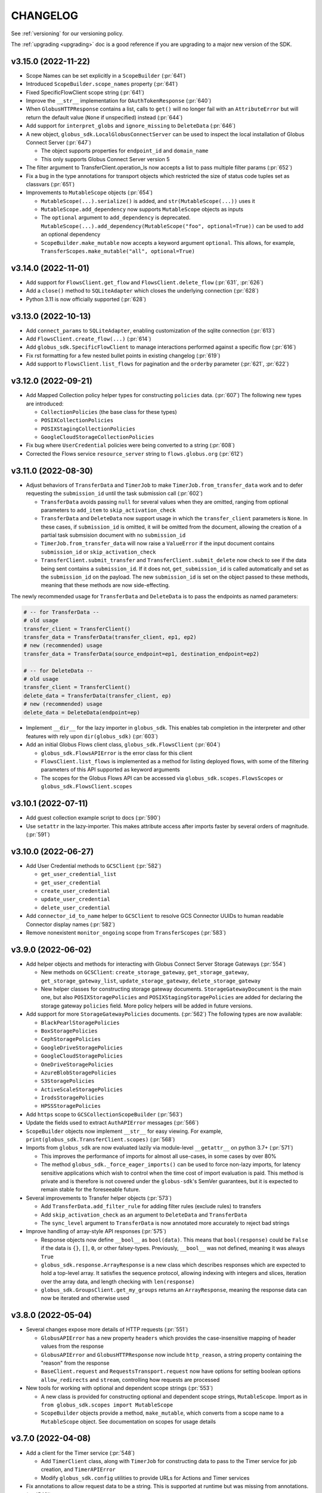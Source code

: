 .. _changelog:

CHANGELOG
=========

.. _changelog_version3:

See :ref:`versioning` for our versioning policy.

The :ref:`upgrading <upgrading>` doc is a good reference if you are upgrading
to a major new version of the SDK.

.. scriv-insert-here

.. _changelog-3.15.0:

v3.15.0 (2022-11-22)
--------------------

* Scope Names can be set explicitly in a ``ScopeBuilder`` (:pr:`641`)

* Introduced ``ScopeBuilder.scope_names`` property (:pr:`641`)

* Fixed SpecificFlowClient scope string (:pr:`641`)

* Improve the ``__str__`` implementation for ``OAuthTokenResponse`` (:pr:`640`)

* When ``GlobusHTTPResponse`` contains a list, calls to ``get()`` will no
  longer fail with an ``AttributeError`` but will return the default value
  (``None`` if unspecified) instead (:pr:`644`)

* Add support for ``interpret_globs`` and ``ignore_missing`` to ``DeleteData`` (:pr:`646`)

* A new object, ``globus_sdk.LocalGlobusConnectServer`` can be used to inspect
  the local installation of Globus Connect Server (:pr:`647`)

  * The object supports properties for ``endpoint_id`` and ``domain_name``

  * This only supports Globus Connect Server version 5

* The filter argument to TransferClient.operation_ls now accepts a list to pass
  multiple filter params (:pr:`652`)

* Fix a bug in the type annotations for transport objects which restricted the
  size of status code tuples set as classvars (:pr:`651`)

* Improvements to ``MutableScope`` objects (:pr:`654`)

  * ``MutableScope(...).serialize()`` is added, and ``str(MutableScope(...))`` uses it

  * ``MutableScope.add_dependency`` now supports ``MutableScope`` objects as inputs

  * The ``optional`` argument to ``add_dependency`` is deprecated.
    ``MutableScope(...).add_dependency(MutableScope("foo", optional=True))``
    can be used to add an optional dependency

  * ``ScopeBuilder.make_mutable`` now accepts a keyword argument ``optional``.
    This allows, for example, ``TransferScopes.make_mutable("all", optional=True)``

.. _changelog-3.14.0:

v3.14.0 (2022-11-01)
--------------------

* Add support for ``FlowsClient.get_flow`` and ``FlowsClient.delete_flow``
  (:pr:`631`, :pr:`626`)

* Add a ``close()`` method to ``SQLiteAdapter`` which closes the underlying
  connection (:pr:`628`)

* Python 3.11 is now officially supported (:pr:`628`)

.. _changelog-3.13.0:

v3.13.0 (2022-10-13)
--------------------

* Add ``connect_params`` to ``SQLiteAdapter``, enabling customization of the
  sqlite connection (:pr:`613`)

* Add ``FlowsClient.create_flow(...)`` (:pr:`614`)

* Add ``globus_sdk.SpecificFlowClient`` to manage interactions performed against
  a specific flow (:pr:`616`)

* Fix rst formatting for a few nested bullet points in existing changelog (:pr:`619`)

* Add support to ``FlowsClient.list_flows`` for pagination and the ``orderby``
  parameter (:pr:`621`, :pr:`622`)

.. _changelog-3.12.0:

v3.12.0 (2022-09-21)
--------------------

* Add Mapped Collection policy helper types for constructing ``policies`` data. (:pr:`607`)
  The following new types are introduced:

  * ``CollectionPolicies`` (the base class for these types)
  * ``POSIXCollectionPolicies``
  * ``POSIXStagingCollectionPolicies``
  * ``GoogleCloudStorageCollectionPolicies``

* Fix bug where ``UserCredential`` policies were being converted to a string (:pr:`608`)

* Corrected the Flows service ``resource_server`` string to ``flows.globus.org`` (:pr:`612`)

.. _changelog-3.11.0:

v3.11.0 (2022-08-30)
--------------------

* Adjust behaviors of ``TransferData`` and ``TimerJob`` to make
  ``TimerJob.from_transfer_data`` work and to defer requesting the
  ``submission_id`` until the task submission call (:pr:`602`)

  * ``TransferData`` avoids passing ``null`` for several values when they are
    omitted, ranging from optional parameters to ``add_item`` to
    ``skip_activation_check``
  * ``TransferData`` and ``DeleteData`` now support usage in which the
    ``transfer_client`` parameters is ``None``. In these cases, if
    ``submission_id`` is omitted, it will be omitted from the document,
    allowing the creation of a partial task submsision document with no
    ``submission_id``
  * ``TimerJob.from_transfer_data`` will now raise a ``ValueError`` if the input
    document contains ``submission_id`` or ``skip_activation_check``
  * ``TransferClient.submit_transfer`` and ``TransferClient.submit_delete`` now
    check to see if the data being sent contains a ``submission_id``. If it does
    not, ``get_submission_id`` is called automatically and set as the
    ``submission_id`` on the payload. The new ``submission_id`` is set on the
    object passed to these methods, meaning that these methods are now
    side-effecting.

The newly recommended usage for ``TransferData`` and ``DeleteData`` is to pass
the endpoints as named parameters:

.. code-block:: python

    # -- for TransferData --
    # old usage
    transfer_client = TransferClient()
    transfer_data = TransferData(transfer_client, ep1, ep2)
    # new (recommended) usage
    transfer_data = TransferData(source_endpoint=ep1, destination_endpoint=ep2)

    # -- for DeleteData --
    # old usage
    transfer_client = TransferClient()
    delete_data = TransferData(transfer_client, ep)
    # new (recommended) usage
    delete_data = DeleteData(endpoint=ep)

* Implement ``__dir__`` for the lazy importer in ``globus_sdk``. This
  enables tab completion in the interpreter and other features with
  rely upon ``dir(globus_sdk)`` (:pr:`603`)

* Add an initial Globus Flows client class, ``globus_sdk.FlowsClient`` (:pr:`604`)

  * ``globus_sdk.FlowsAPIError`` is the error class for this client
  * ``FlowsClient.list_flows`` is implemented as a method for listing deployed
    flows, with some of the filtering parameters of this API supported as
    keyword arguments
  * The scopes for the Globus Flows API can be accessed via
    ``globus_sdk.scopes.FlowsScopes`` or ``globus_sdk.FlowsClient.scopes``

.. _changelog-3.10.1:

v3.10.1 (2022-07-11)
--------------------

* Add guest collection example script to docs (:pr:`590`)

* Use ``setattr`` in the lazy-importer. This makes attribute access after
  imports faster by several orders of magnitude. (:pr:`591`)

.. _changelog-3.10.0:

v3.10.0 (2022-06-27)
--------------------

* Add User Credential methods to ``GCSClient`` (:pr:`582`)

  * ``get_user_credential_list``
  * ``get_user_credential``
  * ``create_user_credential``
  * ``update_user_credential``
  * ``delete_user_credential``

* Add ``connector_id_to_name`` helper to ``GCSClient`` to resolve GCS Connector
  UUIDs to human readable Connector display names (:pr:`582`)

* Remove nonexistent ``monitor_ongoing`` scope from ``TransferScopes`` (:pr:`583`)

.. _changelog-3.9.0:

v3.9.0 (2022-06-02)
-------------------

* Add helper objects and methods for interacting with Globus Connect Server
  Storage Gateways (:pr:`554`)

  * New methods on ``GCSClient``: ``create_storage_gateway``, ``get_storage_gateway``,
    ``get_storage_gateway_list``, ``update_storage_gateway``,
    ``delete_storage_gateway``

  * New helper classes for constructing storage gateway documents.
    ``StorageGatewayDocument`` is the main one, but also
    ``POSIXStoragePolicies`` and ``POSIXStagingStoragePolicies`` are added for
    declaring the storage gateway ``policies`` field. More policy helpers will
    be added in future versions.

* Add support for more ``StorageGatewayPolicies`` documents. (:pr:`562`)
  The following types are now available:

  * ``BlackPearlStoragePolicies``
  * ``BoxStoragePolicies``
  * ``CephStoragePolicies``
  * ``GoogleDriveStoragePolicies``
  * ``GoogleCloudStoragePolicies``
  * ``OneDriveStoragePolicies``
  * ``AzureBlobStoragePolicies``
  * ``S3StoragePolicies``
  * ``ActiveScaleStoragePolicies``
  * ``IrodsStoragePolicies``
  * ``HPSSStoragePolicies``

* Add ``https`` scope to ``GCSCollectionScopeBuilder`` (:pr:`563`)

* Update the fields used to extract ``AuthAPIError`` messages (:pr:`566`)

* ``ScopeBuilder`` objects now implement ``__str__`` for easy viewing.
  For example, ``print(globus_sdk.TransferClient.scopes)`` (:pr:`568`)

* Imports from ``globus_sdk`` are now evaluated lazily via module-level
  ``__getattr__`` on python 3.7+ (:pr:`571`)

  * This improves the performance of imports for almost all use-cases, in some
    cases by over 80%

  * The method ``globus_sdk._force_eager_imports()`` can be used to force
    non-lazy imports, for latency sensitive applications which wish to control
    when the time cost of import evaluation is paid. This method is private and is
    therefore is not covered under the ``globus-sdk``'s SemVer guarantees, but it is
    expected to remain stable for the foreseeable future.

* Several improvements to Transfer helper objects (:pr:`573`)

  * Add ``TransferData.add_filter_rule`` for adding filter rules (exclude
    rules) to transfers

  * Add ``skip_activation_check`` as an argument to ``DeleteData`` and
    ``TransferData``

  * The ``sync_level`` argument to ``TransferData`` is now annotated more
    accurately to reject bad strings

* Improve handling of array-style API responses (:pr:`575`)

  * Response objects now define ``__bool__`` as ``bool(data)``. This
    means that ``bool(response)`` could be ``False`` if the data is ``{}``,
    ``[]``, ``0``, or other falsey-types. Previously,
    ``__bool__`` was not defined, meaning it was always ``True``

  * ``globus_sdk.response.ArrayResponse`` is a new class which describes
    responses which are expected to hold a top-level array. It satisfies the
    sequence protocol, allowing indexing with integers and slices, iteration
    over the array data, and length checking with ``len(response)``

  * ``globus_sdk.GroupsClient.get_my_groups`` returns an ``ArrayResponse``,
    meaning the response data can now be iterated and otherwise used

.. _changelog-3.8.0:

v3.8.0 (2022-05-04)
-------------------

* Several changes expose more details of HTTP requests (:pr:`551`)

  * ``GlobusAPIError`` has a new property ``headers`` which provides the
    case-insensitive mapping of header values from the response
  * ``GlobusAPIError`` and ``GlobusHTTPResponse`` now include ``http_reason``,
    a string property containing the "reason" from the response
  * ``BaseClient.request`` and ``RequestsTransport.request`` now have options
    for setting boolean options ``allow_redirects`` and ``stream``, controlling
    how requests are processed

* New tools for working with optional and dependent scope strings (:pr:`553`)

  * A new class is provided for constructing optional and dependent scope
    strings, ``MutableScope``. Import as in
    ``from globus_sdk.scopes import MutableScope``
  * ``ScopeBuilder`` objects provide a method, ``make_mutable``, which converts
    from a scope name to a ``MutableScope`` object. See documentation on scopes
    for usage details

v3.7.0 (2022-04-08)
-------------------

* Add a client for the Timer service (:pr:`548`)

  * Add ``TimerClient`` class, along with ``TimerJob`` for constructing data
    to pass to the Timer service for job creation, and ``TimerAPIError``
  * Modify ``globus_sdk.config`` utilities to provide URLs for Actions and
    Timer services

* Fix annotations to allow request data to be a string. This is
  supported at runtime but was missing from annotations. (:pr:`549`)

v3.6.0 (2022-03-18)
-------------------

* ``ScopeBuilder`` objects now support ``known_url_scopes``, and known scope
  arguments to a ``ScopeBuilder`` may now be of type ``str`` in addition to
  ``list[str]`` (:pr:`536`)

* Add the ``RequestsTransport.tune`` contextmanager to the transport layer,
  allowing the settings on the transport to be set temporarily (:pr:`540`)

v3.5.0 (2022-03-02)
-------------------

* ``globus_sdk.IdentityMap`` can now take a cache as an input. This allows
  multiple ``IdentityMap`` instances to share the same storage cache. Any
  mutable mapping type is valid, so the cache can be backed by a database or
  other storage (:pr:`500`)

* Add ``TransferRequestsTransport`` class that does not retry ExternalErrors.
  This fixes cases in which the ``TransferClient`` incorrectly retried requests (:pr:`522`)

* Use the "reason phrase" as a failover for stringified API errors with no body (:pr:`524`)

* Add support for ``include`` as a parameter to ``GroupsClient.get_group``.
  ``include`` can be a string or iterable of strings (:pr:`528`)

* Enhance documentation for all of the parameters on methods of ``GroupsClient``

* Add a new method to tokenstorage, ``SQLiteAdapter.iter_namespaces``, which
  iterates over all namespaces visible in the token database (:pr:`529`)

v3.4.2 (2022-02-18)
-------------------

* Fix the pagination behavior for ``TransferClient`` on ``task_skipped_errors`` and
  ``task_successful_transfers``, and apply the same fix to the endpoint manager
  variants of these methods. Prior to the fix, paginated calls would return a
  single page of results and then stop (:pr:`520`)

v3.4.1 (2022-02-11)
-------------------

* The ``typing_extensions`` requirement in package metadata now sets a lower
  bound of ``4.0``, to force upgrades of installations to get a new enough version
  (:pr:`518`)

v3.4.0 (2022-02-11)
-------------------

* Support pagination on ``SearchClient.post_search`` (:pr:`507`)

* Add support for scroll queries to ``SearchClient``. ``SearchClient.scroll``
  and ``SearchClient.paginated.scroll`` are now available as methods, and a new
  helper class, ``SearchScrollQuery``, can be used to easily construct
  scrolling queries. (:pr:`507`)

* Add methods to ``SearchClient`` for managing index roles. ``create_role``,
  ``delete_role``, and ``get_role_list`` (:pr:`507`)

* Add ``mapped_collection`` and ``filter`` query arguments to ``GCSClient.get_collection_list`` (:pr:`510`)

* Add role methods to ``GCSClient`` (:pr:`513`)

  * ``GCSClient.get_role_list`` lists endpoint or collection roles
  * ``GCSClient.create_role`` creates a role
  * ``GCSClient.get_role`` gets a single role
  * ``GCSClient.delete_role`` deletes a role

* The response from ``AuthClient.get_identities`` now supports iteration,
  returning results from the ``"identities"`` array (:pr:`514`)

v3.3.1 (2022-01-25)
-------------------

* Packaging bugfix. ``globus-sdk`` is now built with pypa's ``build`` tool, to
  resolve issues with wheel builds.

v3.3.0 (2022-01-25)
-------------------

* Add ``update_group`` method to ``GroupsClient`` (:pr:`506`)

* The ``TransferData`` and ``DeleteData`` helper objects now accept the
  following parameters: ``notify_on_succeeded``, ``notify_on_failed``, and
  ``notify_on_inactive``. All three are boolean parameters with a default
  of ``True``. (:pr:`502`)

* Several minor bugs have been found and fixed (:pr:`504`)

  * Exceptions raised in the SDK always use ``raise ... from`` syntax where
    appropriate. This corrects exception chaining in the local endpoint and
    several response objects.

  * The encoding of files opened by the SDK is now always ``UTF-8``

  * ``TransferData`` will now reject unsupported ``sync_level`` values with a
    ``ValueError`` on initialization, rather than erroring at submission time.
    The ``sync_level`` has also had its type annotation fixed to allow for
    ``int`` values.

  * Several instances of undocumented parameters have been discovered, and these
    are now rectified.

* Add ``Paginator.wrap`` as a method for getting a paginated methods. This interface is more
  verbose than the existing ``paginated`` methods, but correctly preserves type
  annotations. It is therefore preferable for users who are using ``mypy`` to do
  type checking. (:pr:`494`)

* ``Paginator`` objects are now generics over a type var for their page type. The
  page type is bounded by ``GlobusHTTPResponse``, and most type-checker behaviors
  will remain unchanged (:pr:`495`)

* Document ``globus_sdk.config.get_service_url`` and ``globus_sdk.config.get_webapp_url``
  (:pr:`496`)

  * Internally, these are updated to be able to default to the ``GLOBUS_SDK_ENVIRONMENT`` setting,
    so specifying an environment is no longer required

v3.2.1 (2021-12-13)
-------------------

* Update to avoid deprecation warnings on python 3.10 (:pr:`499`)

v3.2.0 (2021-12-02)
-------------------

* Add ``iter_items`` as a method on ``TransferData`` and ``DeleteData`` (:pr:`488`)

* Add the `resource_server` property to client classes and objects. For example,
  `TransferClient.resource_server` and `GroupsClient().resource_server` are now usable
  to get the resource server string for the relevant services. `resource_server` is
  documented as part of `globus_sdk.BaseClient` and may be `None`. (:pr:`489`)

* Fix type annotations on client methods with paginated variants (:pr:`491`)

* ClientCredentialsAuthorizer now accepts ``Union[str, Iterable[str]]``
  as the type for scopes (:pr:`498`)

* The implementation of several properties of ``GlobusHTTPResponse`` has
  changed (:pr:`497`)

  * Responses have a new property, ``headers``, a case-insensitive
    dict of headers from the response

  * Responses now implement ``http_status`` and ``content_type`` as
    properties without setters

v3.1.0 (2021-10-13)
-------------------

* Add ``filter`` as a supported parameter to ``TransferClient.task_list`` (:pr:`484`)
* The ``filter`` parameter to ``TransferClient.task_list`` and
  ``TransferClient.operation_ls`` can now be passed as a ``Dict[str, str | List[str]]``.
  Documentation on the ``TransferClient`` explains how this will be formatted,
  and is linked from the param docs for ``filter`` on each method (:pr:`484`)
* Adjust package metadata for `cryptography` dependency, specifying
  `cryptography>=3.3.1` and no upper bound. This is meant to help mitigate
  issues in which an older `cryptography` version is installed gets used in
  spite of it being incompatible with `pyjwt[crypto]>=2.0` (:pr:`486`)

v3.0.3 (2021-10-11)
-------------------

* Fix several internal decorators which were destroying type information about
  decorated functions. Type signatures of many methods are therefore corrected (:pr:`485`)

v3.0.2 (2021-09-29)
-------------------

* Update the minimum dependency versions to lower bounds which are verified to
  work with the testsuite (:pr:`482`)
* Produce more debug logging when SDK logs are enabled (:pr:`480`)

v3.0.1 (2021-09-15)
-------------------

* ``ScopeBuilder`` objects now define the type of ``__getattr__`` for ``mypy`` to
  know that dynamic attributes are strings (:pr:`472`)
* Fix remaining ``type: ignore`` usages in globus-sdk (:pr:`473`)
* Fix malformed PEP508 ``python_version`` bound in dev dependencies (:pr:`474`)

v3.0.0 (2021-09-14)
-------------------

* Add ``filter_is_error`` parameter to advanced task list (:pr:`467`)
* Add a ``LocalGlobusConnectPersonal.get_owner_info()`` for looking up local
  user information from gridmap (:pr:`466`)
* Add support for GCS collection create and update. This includes new data
  helpers, ``MappedCollectionDcoument`` and ``GuestCollectionDocument`` (:pr:`468`)
* Remove support for ``bytes`` values for fields consuming UUIDs (:pr:`471`)
* Add support for specifying ``config_dir`` to ``LocalGlobusConnectPersonal`` (:pr:`470`)

v3.0.0b4 (2021-09-01)
---------------------

* Minor fix to wheel builds: do not declare wheels as universal (:pr:`444`)
* Add a new ``GCSClient`` class for interacting with GCS Manager APIs
  (:pr:`447`)
* Rename ``GCSScopeBuilder`` to ``GCSCollectionScopeBuilder`` and add
  ``GCSEndpointScopeBuilder``. The ``GCSClient`` includes helpers for
  instantiating these scope builders (:pr:`448`)
* ``GCSClient`` supports ``get_collection`` and ``delete_collection``.
  ``get_collection`` uses a new ``UnpackingGCSResponse`` response type (:pr:`451`,
  :pr:`464`)
* Remove ``BaseClient.qjoin_path`` (:pr:`452`)
* The ``additional_params`` parameter to ``AuthClient.oauth2_get_authorize_url``
  has been renamed to ``query_params`` for consistency with other methods (:pr:`453`)
* Enforce keyword-only arguments for most SDK-provied APIs (:pr:`453`)
* Fix annotations for ``server_id`` on ``TransferClient`` methods (:pr:`455`)
* Add ``delete_destination_extra`` param to ``TransferData`` (:pr:`456`)
* Ensure all ``TransferClient`` method parameters are documented (:pr:`449`,
  :pr:`454`, :pr:`457`, :pr:`458`, :pr:`459`, :pr:`461`, :pr:`462`)
* ``TransferClient.endpoint_manager_task_list`` now takes filters as named
  keyword arguments, not only in ``query_params`` (:pr:`460`)
* Fix ``visibility`` typo in ``GroupsClient`` (:pr:`463`)
* All type annotations for ``Sequence`` which could be relaxed to ``Iterable``
  have been updated (:pr:`465`)

v3.0.0b3 (2021-08-13)
---------------------

* Flesh out the ``GroupsClient`` and add helpers for interacting with the
  Globus Groups service, including enumerated constants, payload builders, and
  a high-level client for doing non-batch operations called the
  ``GroupsManager`` (:pr:`435`, :pr:`443`)
* globus-sdk now provides much more complete type annotations coverage,
  allowing type checkers like ``mypy`` to catch a much wider range of usage
  errors (:pr:`442`)

v3.0.0b2 (2021-07-16)
---------------------

* Add scope constants and scope construction helpers. See new documentation on
  :ref:`scopes and ScopeBuilders <scopes>` for details (:pr:`437`, :pr:`440`)
* Improve the rendering of API exceptions in stack traces to include the
  method, URI, and authorization scheme (if recognized) (:pr:`439`)
* Payload helper objects (``TransferData``, ``DeleteData``, and ``SearchQuery``)
  now inherit from a custom object, not ``dict``, but they are still dict-like in
  behavior (:pr:`438`)
* API Errors now have an attached ``info`` object with parsed error data where
  applicable. See the :ref:`ErrorInfo documentation <error_info>` for details
  (:pr:`441`)

v3.0.0b1 (2021-07-02)
---------------------

* Add support for ``TransferClient.get_shared_endpoint_list`` (:pr:`434`)
* Passthrough parameters to SDK methods for query params and body params are no
  longer accepted as extra keyword arguments. Instead, they must be passed
  explicitly in a ``query_params``, ``body_params``, or ``additional_fields``
  dictionary, depending on the context (:pr:`433`)
* The interface for retry parameters has been simplified. ``RetryPolicy``
  objects have been merged into the transport object, and retry parameters like
  ``max_retries`` may now be supplied directly as ``transport_params``
  (:pr:`430`)

v3.0.0a4 (2021-06-28)
---------------------

* Fix several paginators which were broken in ``3.0.0a3`` (:pr:`431`)
* Add ``BaseClient`` to the top-level exports of ``globus_sdk``, so it can now
  be accessed under the name ``globus_sdk.BaseClient``
* Autodocumentation of paginated methods (:pr:`432`)

v3.0.0a3 (2021-06-25)
---------------------

* Pagination has changed significantly. (:pr:`418`)

  * Methods which support pagination like ``TransferClient.endpoint_search`` no
    longer return an iterable ``PaginatedResource`` type. Instead, these client
    methods return ``GlobusHTTPResponse`` objects with a single page of results.

  * Paginated variants of these methods are available by renaming a call from
    ``client.<method>`` to ``client.paginated.<method>``. So, for example, a
    ``TransferClient`` now supports ``client.paginated.endpoint_search()``.
    The arguments to this function are the same as the original method.

  * ``client.paginated.<method>`` calls return ``Paginator`` objects, which
    support two types of iteration: by ``pages()`` and by ``items()``. To
    replicate the same behavior as SDK v1.x and v2.x ``PaginatedResource``
    types, use ``items()``, as in
    ``client.paginated.endpoint_search("query").items()``

v3.0.0a2 (2021-06-10)
---------------------

* Refactor response classes (:pr:`425`)
* A new subpackage is available for public use,
  ``globus_sdk.tokenstorage`` (:pr:`405`)
* Add client for Globus Groups API, ``globus_sdk.GroupsClient``. Includes a
  dedicated error class, ``globus_sdk.GroupsAPIError``

v3.0.0a1 (2021-06-04)
---------------------

* Update documentation site style and layout (:pr:`423`)
* The interface for ``GlobusAuthorizer`` now defines
  ``get_authorization_header`` instead of ``set_authorization_header``, and
  additional keyword arguments are not allowed (:pr:`422`)
* New Transport layer handles HTTP details, variable payload
  encodings, and automatic request retries (:pr:`417`)
* Instead of ``json_body=...`` and ``text_body=...``, use ``data=...``
  combined with ``encoding="json"``, ``encoding="form"``, or
  ``encoding="text"`` to format payload data. ``encoding="json"`` is the
  default when ``data`` is a dict.
* By default, requests are retried automatically on potentially transient
  error codes (e.g. ``http_status=500``) and network errors with exponential
  backoff
* ``globus_sdk.BaseClient`` and its subclasses define ``retry_policy``
  and ``transport_class`` class attributes which can be used to customize the
  retry behavior used
* ``globus-sdk`` now provides PEP561 typing data (:pr:`420`)
* The JWT dependency has been updated to ``pyjwt>=2,<3`` (:pr:`416`)
* The config files in ``~/.globus.cfg`` and ``/etc/globus.cfg`` are no longer
  used. Configuration can now be done via environment variables (:pr:`409`)
* ``BaseClient.app_name`` is a property with a custom setter, replacing
  ``set_app_name`` (:pr:`415`)
* ``OAuthTokenResponse.decode_id_token`` can now be provided a JWK and openid
  configuration as parameters. ``AuthClient`` implements methods for fetching
  these data, so that they can be fetched and stored outside of this call.
  There is no automatic caching of these data. (:pr:`403`)
* Remove ``allowed_authorizer_types`` restriction from ``BaseClient`` (:pr:`407`)
* Remove ``auth_client=...`` parameter to
  ``OAuthTokenResponse.decode_id_token`` (:pr:`400`)

.. _changelog_version2:

v2.0.1 (2021-02-02)
-------------------

* Remove support for python2 (:pr:`396`, :pr:`397`, :pr:`398`)

.. note:: globus-sdk version 2.0.0 was yanked due to a release issue.
          Version 2.0.1 is the first 2.x version.

v1.11.0 (2021-01-29)
--------------------

* Add support for task skipped errors via
  ``TransferClient.task_skipped_errors`` and
  ``TransferClient.endpoint_manager_task_skipped_errors`` (:pr:`393`)
* Internal maintenance (:pr:`389`, :pr:`390`, :pr:`391`, :pr:`392`)

v1.10.0 (2020-12-18)
--------------------

* Add support for pyinstaller installation of globus-sdk (:pr:`387`)

v1.9.1 (2020-08-27)
-------------------

* Fix ``GlobusHTTPResponse`` to handle responses with no ``Content-Type`` header (:pr:`375`)

v1.9.0 (2020-03-05)
-------------------

* Add ``globus_sdk.IdentityMap``, a mapping-like object for Auth ID lookups (:pr:`367`)
* Minor documentation and build improvements (:pr:`369`, :pr:`362`)
* Don't append trailing slashes when no path is given to a low-level client method like ``get()`` (:pr:`364`)
* Add ``external_checksum`` and ``checksum_algorithm`` to ``TransferData.add_item()`` named arguments (:pr:`365`)

v1.8.0 (2019-07-11)
-------------------

* Add a property to paginated results which shows if more results are available (:pr:`346`)
* Update docs to state that Globus SDK uses semver (:pr:`357`)
* Fix ``RefreshTokenAuthorizer`` to handle a new ``refresh_token`` being sent back by Auth (:pr:`359`)
* Fix typo in endpoint_search log message (:pr:`355`)
* Fix Globus Web App activation links in docs (:pr:`356`)

v1.7.1 (2019-02-21)
-------------------

* Allow arbitrary keyword args to ``TransferData.add_item()`` and ``DeleteData.add_item()``, which passthrough to the item bodies (:pr:`339`)
* Minor internal improvements (:pr:`342`, :pr:`343`)

v1.7.0 (2018-12-18)
-------------------

* Add ``get_task`` and ``get_task_list`` to ``SearchClient`` (:pr:`335`, :pr:`336`)
* Internal maintenance and testing improvements (:pr:`331`, :pr:`334`, :pr:`333`)

v1.6.1 (2018-10-30)
-------------------

* Replace egg distribution format with wheels (:pr:`314`)
* Internal maintenance

v1.6.0 (2018-08-29)
-------------------

* Correct handling of environment="production" as an argument to client construction (:pr:`307`)
* RenewingAuthorizer and its subclasses now expose the check_expiration_time method (:pr:`309`)
* Allow parameters to be passed to customize the request body of ConfidentialAppAuthClient.oauth2_get_dependent_tokens (:pr:`308`)
* Use sha256 hashes of tokens (instead of last 5 chars) in debug logging (:pr:`305`)
* Add the patch() method to BaseClient and its subclasses, sending an HTTP PATCH request (:pr:`302`)
* Officially add support for python 3.7 (:pr:`300`)
* Make pickling SDK objects safer (but still not officially supported!) (:pr:`284`)
* Malformed SDK usage may now raise GlobusSDKUsageError instead of ValueError. GlobusSDKUsageError inherits from ValueError (:pr:`281`)
* Numerous documentation improvements (:pr:`279`, :pr:`294`, :pr:`296`, :pr:`297`)

v1.5.0 (2018-02-09)
-------------------

* Add support for retrieving a local Globus Connect Personal endpoint's UUID (:pr:`276`)
* Fix bug in search client parameter handling (:pr:`274`)

v1.4.1 (2017-12-20)
-------------------

* Send ``Content-Type: application/json`` on requests with JSON request bodies (:pr:`266`)
* Support connection timeouts. Default timeout of 60 seconds (:pr:`264`)

v1.4.0 (2017-12-13)
-------------------

* Access token response data by way of scope name (:pr:`261`)
* Make ``cryptography`` a strict requirement, globus-sdk[jwt] is no longer necessary (:pr:`257`, :pr:`260`)
* Simplify OAuthTokenResponse.decode_id_token to not require the client as an argument (:pr:`255`)
* Add (beta) SearchClient class (:pr:`259`)

v1.3.0 (2017-11-20)
-------------------

* Improve error message when installation onto python2.6 is attempted (:pr:`245`)
* Raise errors on client instantiation when ``GLOBUS_SDK_ENVIRONMENT`` appears to be invalid, support ``GLOBUS_SDK_ENVIRONMENT=preview`` (:pr:`247`)

v1.2.2 (2017-11-01)
-------------------

* Allow client classes to accept ``base_url`` as an argument to ``_init__()`` (:pr:`241`)
* Fix packaging to not include testsuite (:pr:`232`)
* Improve docs on ``TransferClient`` helper classes (:pr:`231`, :pr:`233`)

v1.2.1 (2017-09-29)
-------------------

* Use PyJWT instead of python-jose for JWT support (:pr:`227`)

v1.2.0 (2017-08-18)
-------------------

* Add Transfer symlink support (:pr:`218`)
* Better handle UTF-8 inputs (:pr:`208`)
* Fix endpoint manager resume (:pr:`224`)
* Doc Updates & Minor Improvements

v1.1.1 (2017-05-19)
-------------------

* Use correct paging style when making ``endpoint_manager_task_list`` calls (:pr:`210`)

v1.1.0 (2017-05-01)
-------------------

* Add endpoint_manager methods to TransferClient (:pr:`191`, :pr:`199`, :pr:`200`, :pr:`201`, :pr:`203`)
* Change "identities_set" to "identity_set" for token introspection (:pr:`163`)
* Fix docs references to ``oauth2_start_flow_*`` (:pr:`190`)
* Support iterable requested_scopes everywhere (:pr:`185`)
* Add python 3.6 to supported platforms (:pr:`180`)
* Remove "Beta" from docs (:pr:`179`)
* Update dev status classifier to 5, prod (:pr:`178`)
* Numerous improvements to testsuite

v1.0.0 (2017-04-10)
-------------------

* Adds ``AuthAPIError`` with more flexible error payload handling (:pr:`175`)

v0.7.2 (2017-04-05)
-------------------

* Add ``AuthClient.validate_token`` (:pr:`172`)
* Bugfix for ``on_refresh`` users of ``RefreshTokenAuthorizer`` and ``ClientCredentialsAuthorizer`` (:pr:`173`)

v0.7.1 (2017-04-03)
-------------------

* Remove deprecated ``oauth2_start_flow_*`` methods (:pr:`170`)
* Add the ``ClientCredentialsAuthorizer`` (:pr:`164`)
* Add ``jwt`` extra install target. ``pip install "globus_sdk[jwt]"`` installs ``python-jose`` (:pr:`169`)

v0.7.0 (2017-03-30)
-------------------

* Make ``OAuthTokenResponse.decode_id_token()`` respect ``ssl_verify=no`` configuration (:pr:`161`)
* Remove all properties of ``OAuthTokenResponse`` other than ``by_resource_server`` (:pr:`162`)

v0.6.0 (2017-03-21)
-------------------

* Opt out of the Globus Auth behavior where a ``GET`` of an identity username will provision that identity (:pr:`145`)
* Fixup OAuth2 PKCE to be spec-compliant (:pr:`154`)
* Wrap some ``requests`` network-related errors in custom exceptions (:pr:`155`)
* Add ``deadline`` support to ``TransferData`` and ``DeleteData`` (:pr:`159`)

v0.5.1 (2017-02-25)
-------------------

* Add support for the ``prefill_named_grant`` option to the Native App authorization flow (:pr:`143`)
* Unicode string improvements (:pr:`129`)
* Better handle unexpected error payloads (:pr:`135`)
